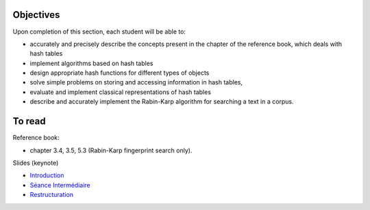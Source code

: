 .. _intro2:

Objectives
===========

Upon completion of this section, each student will be able to:

* accurately and precisely describe the concepts present in the chapter of the reference book, which deals with hash tables
* implement algorithms based on hash tables 
* design appropriate hash functions for different types of objects
* solve simple problems on storing and accessing information in hash tables,
* evaluate and implement classical representations of hash tables
* describe and accurately implement the Rabin-Karp algorithm for searching a text in a corpus.
   
To read
=======================================

Reference book:

* chapter 3.4, 3.5, 5.3 (Rabin-Karp fingerprint search only). 


Slides (keynote)

* `Introduction <https://www.icloud.com/keynote/060axAx-WvIieFjqV9nvebAoQ#part4-intro>`_ 
* `Séance Intermédiaire <https://www.icloud.com/keynote/0TixMvOD8GNdrZKROHyYUiXfw#part4-bilan>`_ 
* `Restructuration <https://www.icloud.com/keynote/0LwjcO8rozlr-a4jzmTvWMNww#part-4-bilan>`_ 